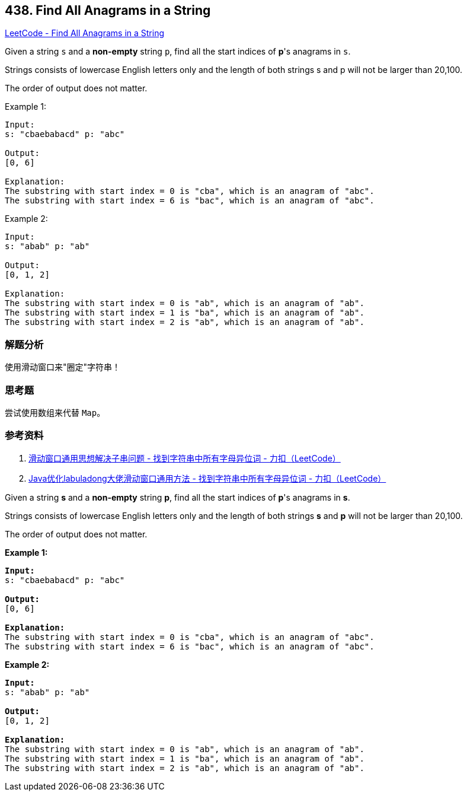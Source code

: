 == 438. Find All Anagrams in a String

https://leetcode.com/problems/find-all-anagrams-in-a-string/[LeetCode - Find All Anagrams in a String]

Given a string `s` and a *non-empty* string `p`, find all the start indices of **p**'s anagrams in `s`.

Strings consists of lowercase English letters only and the length of both strings s and p will not be larger than 20,100.

The order of output does not matter.

.Example 1:
----
Input:
s: "cbaebabacd" p: "abc"

Output:
[0, 6]

Explanation:
The substring with start index = 0 is "cba", which is an anagram of "abc".
The substring with start index = 6 is "bac", which is an anagram of "abc".
----

.Example 2:
----
Input:
s: "abab" p: "ab"

Output:
[0, 1, 2]

Explanation:
The substring with start index = 0 is "ab", which is an anagram of "ab".
The substring with start index = 1 is "ba", which is an anagram of "ab".
The substring with start index = 2 is "ab", which is an anagram of "ab".
----

=== 解题分析

使用滑动窗口来"圈定"字符串！

=== 思考题

尝试使用数组来代替 `Map`。

=== 参考资料

. https://leetcode-cn.com/problems/find-all-anagrams-in-a-string/solution/hua-dong-chuang-kou-tong-yong-si-xiang-jie-jue-zi-/[滑动窗口通用思想解决子串问题 - 找到字符串中所有字母异位词 - 力扣（LeetCode）]
. https://leetcode-cn.com/problems/find-all-anagrams-in-a-string/solution/javayou-hua-labuladongda-lao-hua-dong-chuang-kou-t/[Java优化labuladong大佬滑动窗口通用方法 - 找到字符串中所有字母异位词 - 力扣（LeetCode）]

Given a string *s* and a *non-empty* string *p*, find all the start indices of *p*'s anagrams in *s*.

Strings consists of lowercase English letters only and the length of both strings *s* and *p* will not be larger than 20,100.

The order of output does not matter.

*Example 1:*
[subs="verbatim,quotes,macros"]
----
*Input:*
s: "cbaebabacd" p: "abc"

*Output:*
[0, 6]

*Explanation:*
The substring with start index = 0 is "cba", which is an anagram of "abc".
The substring with start index = 6 is "bac", which is an anagram of "abc".
----


*Example 2:*
[subs="verbatim,quotes,macros"]
----
*Input:*
s: "abab" p: "ab"

*Output:*
[0, 1, 2]

*Explanation:*
The substring with start index = 0 is "ab", which is an anagram of "ab".
The substring with start index = 1 is "ba", which is an anagram of "ab".
The substring with start index = 2 is "ab", which is an anagram of "ab".
----

